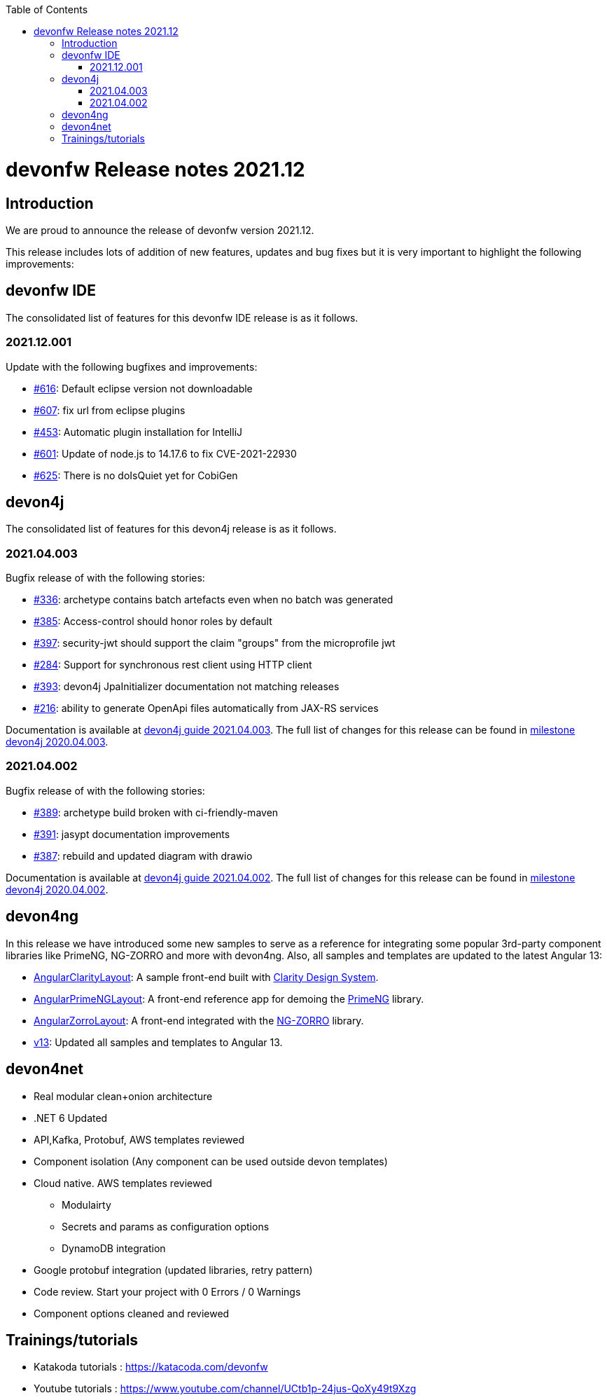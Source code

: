 :toc: macro
toc::[]


:doctype: book
:reproducible:
:source-highlighter: rouge
:listing-caption: Listing


= devonfw Release notes 2021.12

== Introduction

We are proud to announce the release of devonfw version 2021.12. 

This release includes lots of addition of new features, updates and bug fixes but it is very important to highlight the following improvements:

== devonfw IDE

The consolidated list of features for this devonfw IDE release is as it follows.

=== 2021.12.001

Update with the following bugfixes and improvements:

* https://github.com/devonfw/ide/issues/616[#616]: Default eclipse version not downloadable
* https://github.com/devonfw/ide/pull/607[#607]: fix url from eclipse plugins
* https://github.com/devonfw/ide/issues/453[#453]: Automatic plugin installation for IntelliJ
* https://github.com/devonfw/ide/issues/601[#601]: Update of node.js to 14.17.6 to fix CVE-2021-22930
* https://github.com/devonfw/ide/pull/625[#625]: There is no doIsQuiet yet for CobiGen

== devon4j

The consolidated list of features for this devon4j release is as it follows.

=== 2021.04.003

Bugfix release of with the following stories:

* https://github.com/devonfw/devon4j/issues/336[#336]: archetype contains batch artefacts even when no batch was generated
* https://github.com/devonfw/devon4j/issues/385[#385]: Access-control should honor roles by default
* https://github.com/devonfw/devon4j/issues/397[#397]: security-jwt should support the claim "groups" from the microprofile jwt
* https://github.com/devonfw/devon4j/issues/284[#284]: Support for synchronous rest client using HTTP client
* https://github.com/devonfw/devon4j/issues/393[#393]: devon4j JpaInitializer documentation not matching releases
* https://github.com/devonfw/devon4j/issues/216[#216]: ability to generate OpenApi files automatically from JAX-RS services

Documentation is available at https://repo.maven.apache.org/maven2/com/devonfw/java/doc/devon4j-doc/2021.04.003/devon4j-doc-2021.04.003.pdf[devon4j guide 2021.04.003].
The full list of changes for this release can be found in https://github.com/devonfw/devon4j/milestone/19?closed=1[milestone devon4j 2020.04.003].

=== 2021.04.002

Bugfix release of with the following stories:

* https://github.com/devonfw/devon4j/issues/389[#389]: archetype build broken with ci-friendly-maven
* https://github.com/devonfw/devon4j/pull/391[#391]: jasypt documentation improvements
* https://github.com/devonfw/devon4j/pull/387[#387]: rebuild and updated diagram with drawio

Documentation is available at https://repo.maven.apache.org/maven2/com/devonfw/java/doc/devon4j-doc/2021.04.002/devon4j-doc-2021.04.002.pdf[devon4j guide 2021.04.002].
The full list of changes for this release can be found in https://github.com/devonfw/devon4j/milestone/18?closed=1[milestone devon4j 2020.04.002].

== devon4ng

In this release we have introduced some new samples to serve as a reference for integrating some popular 3rd-party component libraries like PrimeNG, NG-ZORRO and more with devon4ng. Also, all samples and templates are updated to the latest Angular 13:

* https://github.com/devonfw/devon4ng/tree/develop/samples/AngularClarityLayout[AngularClarityLayout]: A sample front-end built with https://clarity.design[Clarity Design System].
* https://github.com/devonfw/devon4ng/tree/develop/samples/AngularPrimeNGLayout[AngularPrimeNGLayout]: A front-end reference app for demoing the https://primefaces.org/primeng/showcase/#/[PrimeNG] library. 
* https://github.com/devonfw/devon4ng/tree/develop/samples/AngularZorroLayout[AngularZorroLayout]: A front-end integrated with the https://ng.ant.design/docs/introduce/en[NG-ZORRO] library.
* https://github.com/devonfw/devon4ng/tree/v13[v13]: Updated all samples and templates to Angular 13.

== devon4net

 * Real modular clean+onion architecture
 * .NET 6 Updated
 * API,Kafka, Protobuf, AWS templates reviewed 
 * Component isolation (Any component can be used outside devon templates)
 * Cloud native. AWS templates reviewed
    - Modulairty
    - Secrets and params as configuration options
    - DynamoDB integration
 * Google protobuf integration (updated libraries, retry pattern)
 * Code review. Start your project with 0 Errors / 0 Warnings
 * Component options cleaned and reviewed

== Trainings/tutorials   

* Katakoda tutorials : https://katacoda.com/devonfw
* Youtube tutorials : https://www.youtube.com/channel/UCtb1p-24jus-QoXy49t9Xzg
